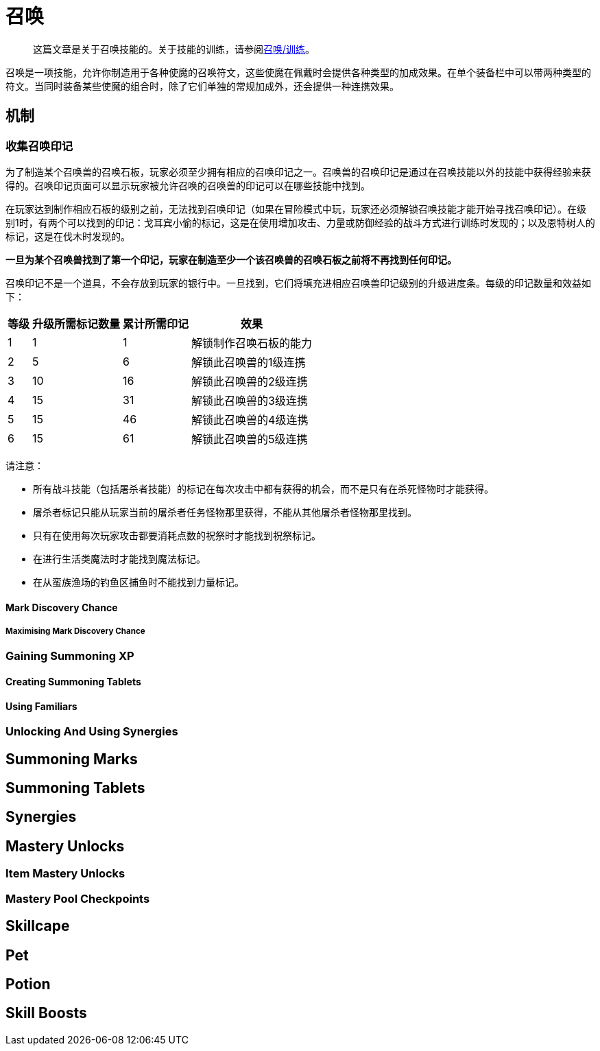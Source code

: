 = 召唤

> 这篇文章是关于召唤技能的。关于技能的训练，请参阅xref:../练级/召唤-练级.adoc[召唤/训练]。

召唤是一项技能，允许你制造用于各种使魔的召唤符文，这些使魔在佩戴时会提供各种类型的加成效果。在单个装备栏中可以带两种类型的符文。当同时装备某些使魔的组合时，除了它们单独的常规加成外，还会提供一种连携效果。

==	机制

===	收集召唤印记

为了制造某个召唤兽的召唤石板，玩家必须至少拥有相应的召唤印记之一。召唤兽的召唤印记是通过在召唤技能以外的技能中获得经验来获得的。召唤印记页面可以显示玩家被允许召唤的召唤兽的印记可以在哪些技能中找到。

在玩家达到制作相应石板的级别之前，无法找到召唤印记（如果在冒险模式中玩，玩家还必须解锁召唤技能才能开始寻找召唤印记）。在级别1时，有两个可以找到的印记：戈耳宾小偷的标记，这是在使用增加攻击、力量或防御经验的战斗方式进行训练时发现的；以及恩特树人的标记，这是在伐木时发现的。

*一旦为某个召唤兽找到了第一个印记，玩家在制造至少一个该召唤兽的召唤石板之前将不再找到任何印记。*

召唤印记不是一个道具，不会存放到玩家的银行中。一旦找到，它们将填充进相应召唤兽印记级别的升级进度条。每级的印记数量和效益如下：

[%autowidth]
|===
|等级 |升级所需标记数量 |累计所需印记 |效果

|1
|1
|1
|解锁制作召唤石板的能力

|2
|5
|6
|解锁此召唤兽的1级连携

|3
|10
|16
|解锁此召唤兽的2级连携

|4
|15
|31
|解锁此召唤兽的3级连携

|5
|15
|46
|解锁此召唤兽的4级连携

|6
|15
|61
|解锁此召唤兽的5级连携
|===

请注意：

* 所有战斗技能（包括屠杀者技能）的标记在每次攻击中都有获得的机会，而不是只有在杀死怪物时才能获得。
* 屠杀者标记只能从玩家当前的屠杀者任务怪物那里获得，不能从其他屠杀者怪物那里找到。
* 只有在使用每次玩家攻击都要消耗点数的祝祭时才能找到祝祭标记。
* 在进行生活类魔法时才能找到魔法标记。
* 在从蛮族渔场的钓鱼区捕鱼时不能找到力量标记。

====	Mark Discovery Chance

=====	Maximising Mark Discovery Chance

===	Gaining Summoning XP

====	Creating Summoning Tablets

====	Using Familiars

===	Unlocking And Using Synergies

==	Summoning Marks

==	Summoning Tablets

==	Synergies

==	Mastery Unlocks

===	Item Mastery Unlocks

===	Mastery Pool Checkpoints

==	Skillcape

==	Pet

==	Potion

==	Skill Boosts
